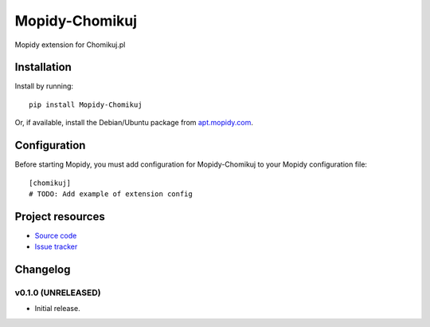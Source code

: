 ****************************
Mopidy-Chomikuj
****************************

.. image:: https://img.shields.io/pypi/v/Mopidy-Chomikuj.svg?style=flat
    :target: https://pypi.python.org/pypi/Mopidy-Chomikuj/
    :alt: Latest PyPI version

.. image:: https://img.shields.io/pypi/dm/Mopidy-Chomikuj.svg?style=flat
    :target: https://pypi.python.org/pypi/Mopidy-Chomikuj/
    :alt: Number of PyPI downloads

.. image:: https://img.shields.io/travis/pawelkondraciuk/mopidy-chomikuj/master.svg?style=flat
    :target: https://travis-ci.org/pawelkondraciuk/mopidy-chomikuj
    :alt: Travis CI build status

.. image:: https://img.shields.io/coveralls/pawelkondraciuk/mopidy-chomikuj/master.svg?style=flat
   :target: https://coveralls.io/r/pawelkondraciuk/mopidy-chomikuj
   :alt: Test coverage

Mopidy extension for Chomikuj.pl


Installation
============

Install by running::

    pip install Mopidy-Chomikuj

Or, if available, install the Debian/Ubuntu package from `apt.mopidy.com
<http://apt.mopidy.com/>`_.


Configuration
=============

Before starting Mopidy, you must add configuration for
Mopidy-Chomikuj to your Mopidy configuration file::

    [chomikuj]
    # TODO: Add example of extension config


Project resources
=================

- `Source code <https://github.com/pawelkondraciuk/mopidy-chomikuj>`_
- `Issue tracker <https://github.com/pawelkondraciuk/mopidy-chomikuj/issues>`_


Changelog
=========

v0.1.0 (UNRELEASED)
----------------------------------------

- Initial release.
